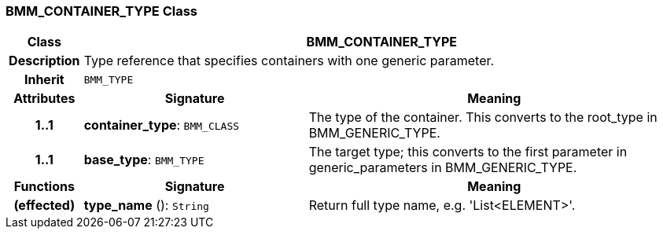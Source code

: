 === BMM_CONTAINER_TYPE Class

[cols="^1,3,5"]
|===
h|*Class*
2+^h|*BMM_CONTAINER_TYPE*

h|*Description*
2+a|Type reference that specifies containers with one generic parameter.

h|*Inherit*
2+|`BMM_TYPE`

h|*Attributes*
^h|*Signature*
^h|*Meaning*

h|*1..1*
|*container_type*: `BMM_CLASS`
a|The type of the container. This converts to the root_type in BMM_GENERIC_TYPE.

h|*1..1*
|*base_type*: `BMM_TYPE`
a|The target type; this converts to the first parameter in generic_parameters in BMM_GENERIC_TYPE.
h|*Functions*
^h|*Signature*
^h|*Meaning*

h|(effected)
|*type_name* (): `String`
a|Return full type name, e.g. 'List<ELEMENT>'.
|===
